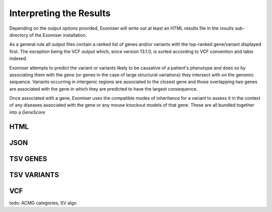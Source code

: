 .. _result_interpretation:

========================
Interpreting the Results
========================

Depending on the output options provided, Exomiser will write out at least an HTML results file in the `results`
sub-directory of the Exomiser installation.

As a general rule all output files contain a ranked list of genes and/or variants with the top-ranked gene/variant
displayed first. The exception being the VCF output which, since version 13.1.0, is sorted according to VCF convention
and tabix indexed.

Exomiser attempts to predict the variant or variants likely to be causative of a patient's phenotype and does so by
associating them with the gene (or genes in the case of large structural variations) they intersect with on the genomic
sequence. Variants occurring in intergenic regions are associated to the closest gene and those overlapping two genes
are associated with the gene in which they are predicted to have the largest consequence.

Once associated with a gene, Exomiser uses the compatible modes of inheritance for a variant to assess it in the context
of any diseases associated with the gene or any mouse knockout models of that gene. These are all bundled together into
a `GeneScore`

HTML
====


JSON
====


TSV GENES
=========


TSV VARIANTS
============


VCF
===


todo: ACMG categories, SV algo